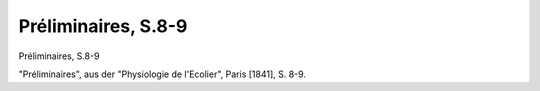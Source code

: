 Préliminaires, S.8-9
====================

.. image:: FPhysio73-small.jpg
   :alt:

Préliminaires, S.8-9

"Préliminaires", aus der "Physiologie de l'Ecolier", Paris [1841], S. 8-9.
